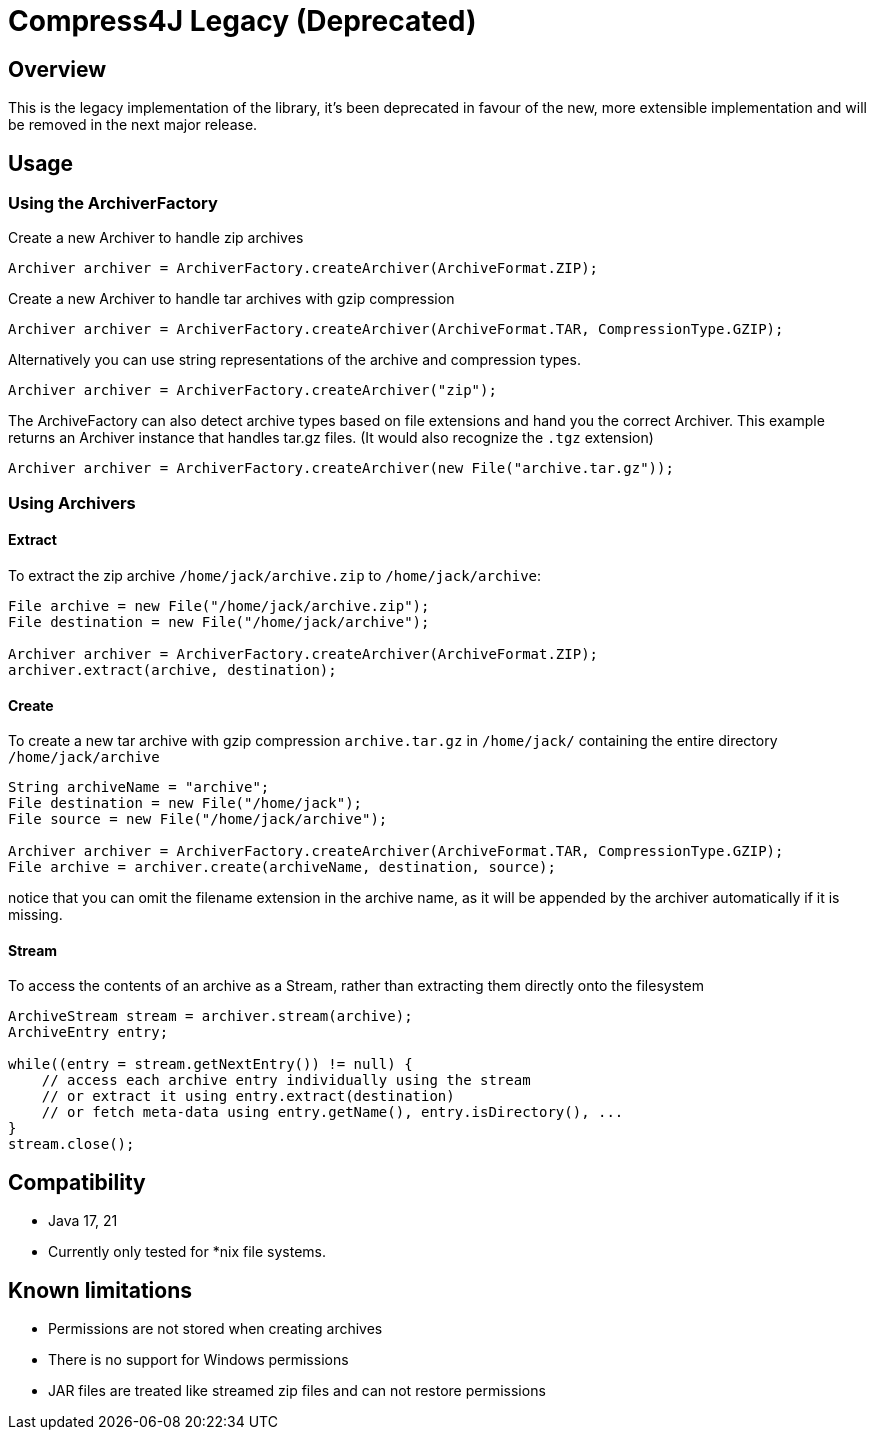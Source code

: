 = Compress4J Legacy (Deprecated)

== Overview

This is the legacy implementation of the library, it's been deprecated in favour of the new, more extensible implementation and will be removed in the next major release.

== Usage

=== Using the ArchiverFactory

Create a new Archiver to handle zip archives

[source,java]
----
Archiver archiver = ArchiverFactory.createArchiver(ArchiveFormat.ZIP);
----

Create a new Archiver to handle tar archives with gzip compression

[source,java]
----
Archiver archiver = ArchiverFactory.createArchiver(ArchiveFormat.TAR, CompressionType.GZIP);
----

Alternatively you can use string representations of the archive and compression types.

[source,java]
----
Archiver archiver = ArchiverFactory.createArchiver("zip");
----

The ArchiveFactory can also detect archive types based on file extensions and hand you the correct Archiver.
This example returns an Archiver instance that handles tar.gz files.
(It would also recognize the `.tgz` extension)

[source,java]
----
Archiver archiver = ArchiverFactory.createArchiver(new File("archive.tar.gz"));
----

=== Using Archivers

==== Extract

To extract the zip archive `/home/jack/archive.zip` to `/home/jack/archive`:

[source,java]
----
File archive = new File("/home/jack/archive.zip");
File destination = new File("/home/jack/archive");

Archiver archiver = ArchiverFactory.createArchiver(ArchiveFormat.ZIP);
archiver.extract(archive, destination);
----

==== Create

To create a new tar archive with gzip compression `archive.tar.gz` in `/home/jack/` containing the entire directory `/home/jack/archive`

[source,java]
----
String archiveName = "archive";
File destination = new File("/home/jack");
File source = new File("/home/jack/archive");

Archiver archiver = ArchiverFactory.createArchiver(ArchiveFormat.TAR, CompressionType.GZIP);
File archive = archiver.create(archiveName, destination, source);
----

notice that you can omit the filename extension in the archive name, as it will be appended by the archiver automatically if it is missing.

==== Stream

To access the contents of an archive as a Stream, rather than extracting them directly onto the filesystem

[source,java]
----
ArchiveStream stream = archiver.stream(archive);
ArchiveEntry entry;

while((entry = stream.getNextEntry()) != null) {
    // access each archive entry individually using the stream
    // or extract it using entry.extract(destination)
    // or fetch meta-data using entry.getName(), entry.isDirectory(), ...
}
stream.close();
----

== Compatibility

* Java 17, 21
* Currently only tested for *nix file systems.

== Known limitations

* Permissions are not stored when creating archives
* There is no support for Windows permissions
* JAR files are treated like streamed zip files and can not restore permissions
